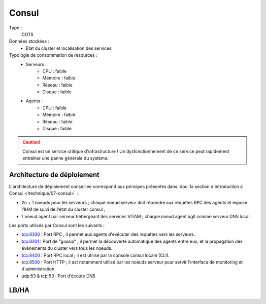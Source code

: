 Consul
######

Type :
	COTS

Données stockées :
	* Etat du cluster et localisation des services

Typologie de consommation de resources :
	* Serveurs :
	    - CPU : faible
	    - Mémoire : faible
	    - Réseau : faible
	    - Disque : faible
	* Agents :
	    - CPU : faible
	    - Mémoire : faible
	    - Réseau : faible
	    - Disque : faible

.. caution:: Consul est un service critique d'infrastructure ! Un dysfonctionnement de ce service peut rapidement entraîner une panne générale du système.

Architecture de déploiement
===========================

L'architecture de déploiement conseillée correspond aux principes présentés dans :doc:`la section d'introduction à Consul </technique/07-consul>` :

* 2n + 1 noeuds pour les serveurs ; chaque noeud serveur doit répondre aux requêtes RPC des agents et expose l'IHM de suivi de l'état du cluster consul ;
* 1 noeud agent par serveur hébergeant des services VITAM ; chaque noeud agent agit comme serveur DNS local.

Les ports utilisés par Consul sont les suivants :

* tcp:8300 : Port RPC ; il permet aux agents d'exécuter des requêtes vers les serveurs.
* tcp:8301 : Port de "gossip" ; il permet la découverte automatique des agents entre eux, et la propagation des évènements du cluster vers tous les noeuds.
* tcp:8400 : Port RPC local ; il est utilisé par la console consul locale (CLI).
* tcp:8500 : Port HTTP ; il est notamment utilisé par les noeuds serveur pour servir l'interface de monitoring et d'administration.
* udp:53 & tcp:53 : Port d'écoute DNS


LB/HA
=====

.. todo:: Expliquer les principes de LB/HA du serveur

